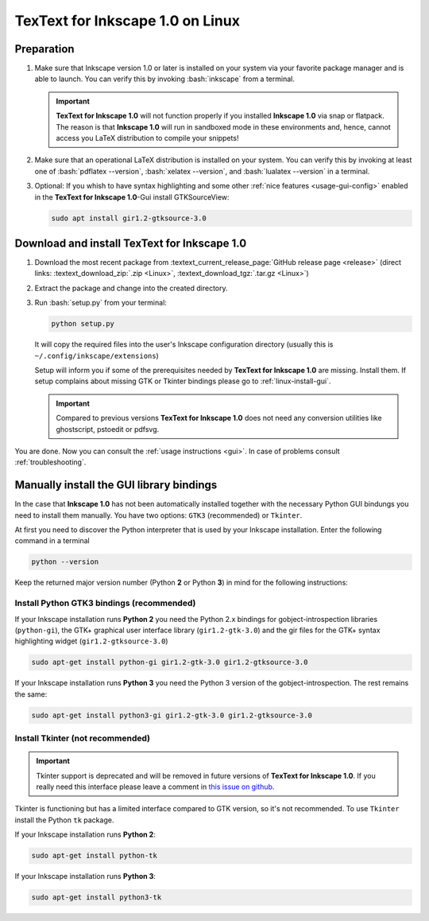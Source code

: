 .. |TexText| replace:: **TexText for Inkscape 1.0**
.. |Inkscape| replace:: **Inkscape 1.0**
.. |InkscapeOld| replace:: **Inkscape 0.92.x**

.. role:: bash(code)
   :language: bash
   :class: highlight

.. role:: latex(code)
   :language: latex
   :class: highlight

.. _linux-install:

==================
|TexText| on Linux
==================

.. _linux-install-preparation:

Preparation
===========

1. Make sure that Inkscape version 1.0 or later is installed on your system via your favorite
   package manager and is able to launch. You can verify this by invoking :bash:`inkscape` from
   a terminal.

   .. important::
       |TexText| will not function properly if you installed |Inkscape| via snap or flatpack.
       The reason is that |Inkscape| will run in sandboxed mode in these environments and, hence,
       cannot access you LaTeX distribution to compile your snippets!

2. Make sure that an operational LaTeX distribution is installed on your system. You can verify
   this by invoking at least one of :bash:`pdflatex --version`, :bash:`xelatex --version`, and
   :bash:`lualatex --version` in a terminal.

3. Optional: If you whish to have syntax highlighting and some other :ref:`nice features <usage-gui-config>`
   enabled in the |TexText|-Gui install GTKSourceView:

   .. code-block:: bash

        sudo apt install gir1.2-gtksource-3.0


.. _linux-install-textext:

Download and install |TexText|
==============================

1. Download the most recent package from :textext_current_release_page:`GitHub release page <release>`
   (direct links: :textext_download_zip:`.zip <Linux>`, :textext_download_tgz:`.tar.gz <Linux>`)

2. Extract the package and change into the created directory.

3. Run :bash:`setup.py` from your terminal:

   .. code-block:: bash

        python setup.py

   It will copy the required files into the user's Inkscape
   configuration directory (usually this is ``~/.config/inkscape/extensions``)

   Setup will inform you if some of the prerequisites needed by |TexText| are missing.
   Install them. If setup complains about missing GTK or Tkinter bindings please go to
   :ref:`linux-install-gui`.

   .. important::

       Compared to previous versions |TexText| does not need any conversion utilities like
       ghostscript, pstoedit or pdfsvg.

You are done. Now you can consult the :ref:`usage instructions <gui>`. In case of problems consult
:ref:`troubleshooting`.

.. _linux-install-gui:

Manually install the GUI library bindings
=========================================

In the case that |Inkscape| has not been automatically installed together with the necessary
Python GUI bindungs you need to install them manually. You have two options: ``GTK3`` (recommended)
or ``Tkinter``.

At first you need to discover the Python interpreter that is used by your
Inkscape installation. Enter the following command in a terminal

.. code-block:: bash

        python --version

Keep the returned major version number (Python **2** or Python **3**) in mind
for the following instructions:


.. _linux-install-gtk3:

Install Python GTK3 bindings (recommended)
------------------------------------------

If your Inkscape installation runs **Python 2** you need the Python 2.x bindings for
gobject-introspection libraries (``python-gi``), the GTK+ graphical user interface library
(``gir1.2-gtk-3.0``) and the gir files for the GTK+ syntax highlighting widget
(``gir1.2-gtksource-3.0``)

.. code-block:: bash

    sudo apt-get install python-gi gir1.2-gtk-3.0 gir1.2-gtksource-3.0

If your Inkscape installation runs **Python 3** you need the Python 3 version of the
gobject-introspection. The rest remains the same:

.. code-block:: bash

    sudo apt-get install python3-gi gir1.2-gtk-3.0 gir1.2-gtksource-3.0


.. _linux-install-tkinter:

Install Tkinter (not recommended)
---------------------------------

.. important::
    Tkinter support is deprecated and will be removed in future versions of |TexText|.
    If you really need this interface please leave a comment in `this issue on github <https://github.com/textext/textext/issues/209>`_.

Tkinter is functioning but has a limited interface compared to GTK version, so it's not
recommended. To use ``Tkinter`` install the  Python ``tk`` package.

If your Inkscape installation runs **Python 2**:

.. code-block:: bash

    sudo apt-get install python-tk


If your Inkscape installation runs **Python 3**:

.. code-block:: bash

    sudo apt-get install python3-tk
